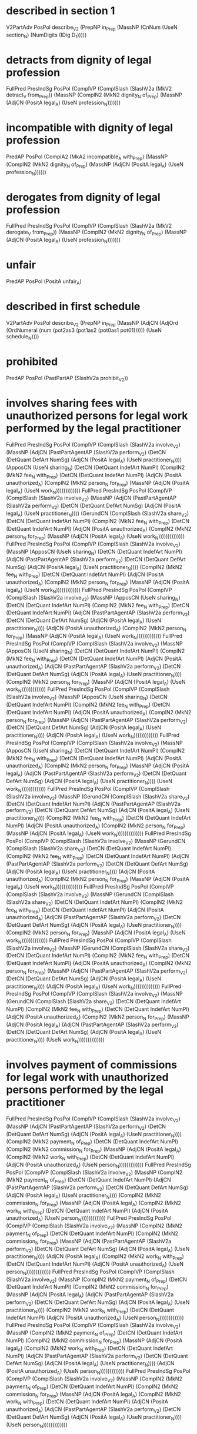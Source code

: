 * described in section 1
V2PartAdv PosPol describe_V2 (PrepNP in_Prep (MassNP (CnNum (UseN section_N) (NumDigits (IDig D_1)))))

* detracts from dignity of legal profession
FullPred PresIndSg PosPol (ComplVP (ComplSlash (SlashV2a (MkV2 detract_V from_Prep)) (MassNP (ComplN2 (MkN2 dignity_N of_Prep) (MassNP (AdjCN (PositA legal_A) (UseN profession_N)))))))

* incompatible with dignity of legal profession
PredAP PosPol (ComplA2 (MkA2 incompatible_A with_Prep) (MassNP (ComplN2 (MkN2 dignity_N of_Prep) (MassNP (AdjCN (PositA legal_A) (UseN profession_N))))))

* derogates from dignity of legal profession
FullPred PresIndSg PosPol (ComplVP (ComplSlash (SlashV2a (MkV2 derogate_V from_Prep)) (MassNP (ComplN2 (MkN2 dignity_N of_Prep) (MassNP (AdjCN (PositA legal_A) (UseN profession_N)))))))

* unfair
PredAP PosPol (PositA unfair_A)

* described in first schedule
V2PartAdv PosPol describe_V2 (PrepNP in_Prep (MassNP (AdjCN (AdjOrd (OrdNumeral (num (pot2as3 (pot1as2 (pot0as1 pot01)))))) (UseN schedule_N))))

* prohibited
PredAP PosPol (PastPartAP (SlashV2a prohibit_V2))

* involves sharing fees  with unauthorized persons for legal work performed by the legal practitioner
FullPred PresIndSg PosPol (ComplVP (ComplSlash (SlashV2a involve_V2) (MassNP (AdjCN (PastPartAgentAP (SlashV2a perform_V2) (DetCN (DetQuant DefArt NumSg) (AdjCN (PositA legal_A) (UseN practitioner_N)))) (ApposCN (UseN sharing_N) (DetCN (DetQuant IndefArt NumPl) (ComplN2 (MkN2 fee_N with_Prep) (DetCN (DetQuant IndefArt NumPl) (AdjCN (PositA unauthorized_A) (ComplN2 (MkN2 person_N for_Prep) (MassNP (AdjCN (PositA legal_A) (UseN work_N)))))))))))))
FullPred PresIndSg PosPol (ComplVP (ComplSlash (SlashV2a involve_V2) (MassNP (AdjCN (PastPartAgentAP (SlashV2a perform_V2) (DetCN (DetQuant DefArt NumSg) (AdjCN (PositA legal_A) (UseN practitioner_N)))) (GerundCN (ComplSlash (SlashV2a share_V2) (DetCN (DetQuant IndefArt NumPl) (ComplN2 (MkN2 fee_N with_Prep) (DetCN (DetQuant IndefArt NumPl) (AdjCN (PositA unauthorized_A) (ComplN2 (MkN2 person_N for_Prep) (MassNP (AdjCN (PositA legal_A) (UseN work_N))))))))))))))
FullPred PresIndSg PosPol (ComplVP (ComplSlash (SlashV2a involve_V2) (MassNP (ApposCN (UseN sharing_N) (DetCN (DetQuant IndefArt NumPl) (AdjCN (PastPartAgentAP (SlashV2a perform_V2) (DetCN (DetQuant DefArt NumSg) (AdjCN (PositA legal_A) (UseN practitioner_N)))) (ComplN2 (MkN2 fee_N with_Prep) (DetCN (DetQuant IndefArt NumPl) (AdjCN (PositA unauthorized_A) (ComplN2 (MkN2 person_N for_Prep) (MassNP (AdjCN (PositA legal_A) (UseN work_N)))))))))))))
FullPred PresIndSg PosPol (ComplVP (ComplSlash (SlashV2a involve_V2) (MassNP (ApposCN (UseN sharing_N) (DetCN (DetQuant IndefArt NumPl) (ComplN2 (MkN2 fee_N with_Prep) (DetCN (DetQuant IndefArt NumPl) (AdjCN (PastPartAgentAP (SlashV2a perform_V2) (DetCN (DetQuant DefArt NumSg) (AdjCN (PositA legal_A) (UseN practitioner_N)))) (AdjCN (PositA unauthorized_A) (ComplN2 (MkN2 person_N for_Prep) (MassNP (AdjCN (PositA legal_A) (UseN work_N)))))))))))))
FullPred PresIndSg PosPol (ComplVP (ComplSlash (SlashV2a involve_V2) (MassNP (ApposCN (UseN sharing_N) (DetCN (DetQuant IndefArt NumPl) (ComplN2 (MkN2 fee_N with_Prep) (DetCN (DetQuant IndefArt NumPl) (AdjCN (PositA unauthorized_A) (AdjCN (PastPartAgentAP (SlashV2a perform_V2) (DetCN (DetQuant DefArt NumSg) (AdjCN (PositA legal_A) (UseN practitioner_N)))) (ComplN2 (MkN2 person_N for_Prep) (MassNP (AdjCN (PositA legal_A) (UseN work_N)))))))))))))
FullPred PresIndSg PosPol (ComplVP (ComplSlash (SlashV2a involve_V2) (MassNP (ApposCN (UseN sharing_N) (DetCN (DetQuant IndefArt NumPl) (ComplN2 (MkN2 fee_N with_Prep) (DetCN (DetQuant IndefArt NumPl) (AdjCN (PositA unauthorized_A) (ComplN2 (MkN2 person_N for_Prep) (MassNP (AdjCN (PastPartAgentAP (SlashV2a perform_V2) (DetCN (DetQuant DefArt NumSg) (AdjCN (PositA legal_A) (UseN practitioner_N)))) (AdjCN (PositA legal_A) (UseN work_N)))))))))))))
FullPred PresIndSg PosPol (ComplVP (ComplSlash (SlashV2a involve_V2) (MassNP (ApposCN (UseN sharing_N) (DetCN (DetQuant IndefArt NumPl) (ComplN2 (MkN2 fee_N with_Prep) (DetCN (DetQuant IndefArt NumPl) (AdjCN (PositA unauthorized_A) (ComplN2 (MkN2 person_N for_Prep) (MassNP (AdjCN (PositA legal_A) (AdjCN (PastPartAgentAP (SlashV2a perform_V2) (DetCN (DetQuant DefArt NumSg) (AdjCN (PositA legal_A) (UseN practitioner_N)))) (UseN work_N)))))))))))))
FullPred PresIndSg PosPol (ComplVP (ComplSlash (SlashV2a involve_V2) (MassNP (GerundCN (ComplSlash (SlashV2a share_V2) (DetCN (DetQuant IndefArt NumPl) (AdjCN (PastPartAgentAP (SlashV2a perform_V2) (DetCN (DetQuant DefArt NumSg) (AdjCN (PositA legal_A) (UseN practitioner_N)))) (ComplN2 (MkN2 fee_N with_Prep) (DetCN (DetQuant IndefArt NumPl) (AdjCN (PositA unauthorized_A) (ComplN2 (MkN2 person_N for_Prep) (MassNP (AdjCN (PositA legal_A) (UseN work_N))))))))))))))
FullPred PresIndSg PosPol (ComplVP (ComplSlash (SlashV2a involve_V2) (MassNP (GerundCN (ComplSlash (SlashV2a share_V2) (DetCN (DetQuant IndefArt NumPl) (ComplN2 (MkN2 fee_N with_Prep) (DetCN (DetQuant IndefArt NumPl) (AdjCN (PastPartAgentAP (SlashV2a perform_V2) (DetCN (DetQuant DefArt NumSg) (AdjCN (PositA legal_A) (UseN practitioner_N)))) (AdjCN (PositA unauthorized_A) (ComplN2 (MkN2 person_N for_Prep) (MassNP (AdjCN (PositA legal_A) (UseN work_N))))))))))))))
FullPred PresIndSg PosPol (ComplVP (ComplSlash (SlashV2a involve_V2) (MassNP (GerundCN (ComplSlash (SlashV2a share_V2) (DetCN (DetQuant IndefArt NumPl) (ComplN2 (MkN2 fee_N with_Prep) (DetCN (DetQuant IndefArt NumPl) (AdjCN (PositA unauthorized_A) (AdjCN (PastPartAgentAP (SlashV2a perform_V2) (DetCN (DetQuant DefArt NumSg) (AdjCN (PositA legal_A) (UseN practitioner_N)))) (ComplN2 (MkN2 person_N for_Prep) (MassNP (AdjCN (PositA legal_A) (UseN work_N))))))))))))))
FullPred PresIndSg PosPol (ComplVP (ComplSlash (SlashV2a involve_V2) (MassNP (GerundCN (ComplSlash (SlashV2a share_V2) (DetCN (DetQuant IndefArt NumPl) (ComplN2 (MkN2 fee_N with_Prep) (DetCN (DetQuant IndefArt NumPl) (AdjCN (PositA unauthorized_A) (ComplN2 (MkN2 person_N for_Prep) (MassNP (AdjCN (PastPartAgentAP (SlashV2a perform_V2) (DetCN (DetQuant DefArt NumSg) (AdjCN (PositA legal_A) (UseN practitioner_N)))) (AdjCN (PositA legal_A) (UseN work_N))))))))))))))
FullPred PresIndSg PosPol (ComplVP (ComplSlash (SlashV2a involve_V2) (MassNP (GerundCN (ComplSlash (SlashV2a share_V2) (DetCN (DetQuant IndefArt NumPl) (ComplN2 (MkN2 fee_N with_Prep) (DetCN (DetQuant IndefArt NumPl) (AdjCN (PositA unauthorized_A) (ComplN2 (MkN2 person_N for_Prep) (MassNP (AdjCN (PositA legal_A) (AdjCN (PastPartAgentAP (SlashV2a perform_V2) (DetCN (DetQuant DefArt NumSg) (AdjCN (PositA legal_A) (UseN practitioner_N)))) (UseN work_N))))))))))))))

* involves payment of commissions for legal work with unauthorized persons performed by the legal practitioner
FullPred PresIndSg PosPol (ComplVP (ComplSlash (SlashV2a involve_V2) (MassNP (AdjCN (PastPartAgentAP (SlashV2a perform_V2) (DetCN (DetQuant DefArt NumSg) (AdjCN (PositA legal_A) (UseN practitioner_N)))) (ComplN2 (MkN2 payment_N of_Prep) (DetCN (DetQuant IndefArt NumPl) (ComplN2 (MkN2 commission_N for_Prep) (MassNP (AdjCN (PositA legal_A) (ComplN2 (MkN2 work_N with_Prep) (DetCN (DetQuant IndefArt NumPl) (AdjCN (PositA unauthorized_A) (UseN person_N)))))))))))))
FullPred PresIndSg PosPol (ComplVP (ComplSlash (SlashV2a involve_V2) (MassNP (ComplN2 (MkN2 payment_N of_Prep) (DetCN (DetQuant IndefArt NumPl) (AdjCN (PastPartAgentAP (SlashV2a perform_V2) (DetCN (DetQuant DefArt NumSg) (AdjCN (PositA legal_A) (UseN practitioner_N)))) (ComplN2 (MkN2 commission_N for_Prep) (MassNP (AdjCN (PositA legal_A) (ComplN2 (MkN2 work_N with_Prep) (DetCN (DetQuant IndefArt NumPl) (AdjCN (PositA unauthorized_A) (UseN person_N)))))))))))))
FullPred PresIndSg PosPol (ComplVP (ComplSlash (SlashV2a involve_V2) (MassNP (ComplN2 (MkN2 payment_N of_Prep) (DetCN (DetQuant IndefArt NumPl) (ComplN2 (MkN2 commission_N for_Prep) (MassNP (AdjCN (PastPartAgentAP (SlashV2a perform_V2) (DetCN (DetQuant DefArt NumSg) (AdjCN (PositA legal_A) (UseN practitioner_N)))) (AdjCN (PositA legal_A) (ComplN2 (MkN2 work_N with_Prep) (DetCN (DetQuant IndefArt NumPl) (AdjCN (PositA unauthorized_A) (UseN person_N)))))))))))))
FullPred PresIndSg PosPol (ComplVP (ComplSlash (SlashV2a involve_V2) (MassNP (ComplN2 (MkN2 payment_N of_Prep) (DetCN (DetQuant IndefArt NumPl) (ComplN2 (MkN2 commission_N for_Prep) (MassNP (AdjCN (PositA legal_A) (AdjCN (PastPartAgentAP (SlashV2a perform_V2) (DetCN (DetQuant DefArt NumSg) (AdjCN (PositA legal_A) (UseN practitioner_N)))) (ComplN2 (MkN2 work_N with_Prep) (DetCN (DetQuant IndefArt NumPl) (AdjCN (PositA unauthorized_A) (UseN person_N)))))))))))))
FullPred PresIndSg PosPol (ComplVP (ComplSlash (SlashV2a involve_V2) (MassNP (ComplN2 (MkN2 payment_N of_Prep) (DetCN (DetQuant IndefArt NumPl) (ComplN2 (MkN2 commission_N for_Prep) (MassNP (AdjCN (PositA legal_A) (ComplN2 (MkN2 work_N with_Prep) (DetCN (DetQuant IndefArt NumPl) (AdjCN (PastPartAgentAP (SlashV2a perform_V2) (DetCN (DetQuant DefArt NumSg) (AdjCN (PositA legal_A) (UseN practitioner_N)))) (AdjCN (PositA unauthorized_A) (UseN person_N)))))))))))))
FullPred PresIndSg PosPol (ComplVP (ComplSlash (SlashV2a involve_V2) (MassNP (ComplN2 (MkN2 payment_N of_Prep) (DetCN (DetQuant IndefArt NumPl) (ComplN2 (MkN2 commission_N for_Prep) (MassNP (AdjCN (PositA legal_A) (ComplN2 (MkN2 work_N with_Prep) (DetCN (DetQuant IndefArt NumPl) (AdjCN (PositA unauthorized_A) (AdjCN (PastPartAgentAP (SlashV2a perform_V2) (DetCN (DetQuant DefArt NumSg) (AdjCN (PositA legal_A) (UseN practitioner_N)))) (UseN person_N)))))))))))))

* associated with
PredAP2 PosPol (PastPartAP (SlashV2a associate_V2)) with_Prep
PredAP2 PosPol (PositA associated_A) with_Prep

* materially interferes with availability
FullPred PresIndSg PosPol (ComplVP (AdvVVP (PositAdvAdj material_A) (ComplSlash (SlashV2a interfere_with_V2) (MassNP (UseN availability_N)))))

* materially interferes with practicing as lawyer
FullPred PresIndSg PosPol (ComplVP (AdvVVP (PositAdvAdj material_A) (ComplSlash (SlashV2a interfere_with_V2) (MassNP (GerundCN (ComplSlash (SlashV2a (MkV2 practice_V as_Prep)) (MassNP (UseN lawyer_N))))))))

* materially interferes with representation
FullPred PresIndSg PosPol (ComplVP (AdvVVP (PositAdvAdj material_A) (ComplSlash (SlashV2a interfere_with_V2) (MassNP (UseN representation_N)))))

* position
FullPred PresIndPl PosPol (ComplVPSlash (SlashV2a position_V2))
PredNP PosPol (MassNP (UseN position_N))

* provides
FullPred PresIndSg PosPol (ComplVPSlash (SlashV2a provide_V2))

* listed in third schedule
V2PartAdv PosPol list_V2 (PrepNP in_Prep (MassNP (AdjCN (AdjOrd (OrdNumeral (num (pot2as3 (pot1as2 (pot0as1 (pot0 n3))))))) (UseN schedule_N))))

* legal
PredAP PosPol (PositA legal_A)

* held as representative of
PredAP2 PosPol (ComplA2 (MkA2 held_A as_Prep) (MassNP (UseN representative_N))) of_Prep

* entitles holder
FullPred PresIndSg PosPol (ComplV2V entitle_V2V (MassNP (UseN holder_N)))

* non executive director
PredNP NegPol (MassNP (AdjCN (PositA executive_A) (UseN director_N)))
PredNP NegPol (MassNP (ApposCN (UseN executive_N) (MassNP (UseN director_N))))

* independent director
PredNP PosPol (MassNP (AdjCN (PositA independent_A) (UseN director_N)))
PredNP PosPol (MassNP (ApposCN (UseN independent_N) (MassNP (UseN director_N))))

* must not accept
Must NegPol (SlashV2a accept_V2)

* may accept
May PosPol (SlashV2a accept_V2)

* primary occupation is practicing as lawyer
ComplSentence PosPol (MassNP (AdjCN (PositA primary_A) (UseN occupation_N))) (ProgrVP (ComplSlash (SlashV2a (MkV2 practice_V as_Prep)) (MassNP (UseN lawyer_N))))
ComplSentence PosPol (MassNP (AdjCN (PositA primary_A) (UseN occupation_N))) (UseComp (CompAP (PresPartAP (ComplSlash (SlashV2a (MkV2 practice_V as_Prep)) (MassNP (UseN lawyer_N))))))
ComplSentence PosPol (MassNP (AdjCN (PositA primary_A) (UseN occupation_N))) (UseComp (CompNP (MassNP (GerundCN (ComplSlash (SlashV2a (MkV2 practice_V as_Prep)) (MassNP (UseN lawyer_N)))))))
ComplSentence PosPol (MassNP (ApposCN (UseN primary_N) (MassNP (UseN occupation_N)))) (ProgrVP (ComplSlash (SlashV2a (MkV2 practice_V as_Prep)) (MassNP (UseN lawyer_N))))
ComplSentence PosPol (MassNP (ApposCN (UseN primary_N) (MassNP (UseN occupation_N)))) (UseComp (CompAP (PresPartAP (ComplSlash (SlashV2a (MkV2 practice_V as_Prep)) (MassNP (UseN lawyer_N))))))
ComplSentence PosPol (MassNP (ApposCN (UseN primary_N) (MassNP (UseN occupation_N)))) (UseComp (CompNP (MassNP (GerundCN (ComplSlash (SlashV2a (MkV2 practice_V as_Prep)) (MassNP (UseN lawyer_N)))))))

* locum solicitor
PredNP PosPol (MassNP (ApposCN (UseN locum_N) (MassNP (UseN solicitor_N))))

* authorized to practice law
V2PartAdv PosPol authorize_V2 (PrepNP to_Prep (MassNP (ApposCN (UseN practice_N) (MassNP (UseN law_N)))))

* awesome
PredAP PosPol (PositA awesome_A)

* cool
FullPred PresIndPl PosPol (ComplVPSlash (SlashV2a cool_V2))
PredAP PosPol (PositA cool_A)
PredNP PosPol (MassNP (UseN cool_N))

* owner
PredNP PosPol (MassNP (UseN owner_N))

* legal owner
PredNP PosPol (MassNP (AdjCN (PositA legal_A) (UseN owner_N)))

* beneficial owner
PredNP PosPol (MassNP (AdjCN (PositA beneficial_A) (UseN owner_N)))

* partner
FullPred PresIndPl PosPol (ComplVPSlash (SlashV2a partner_V2))
PredNP PosPol (MassNP (UseN partner_N))

* sole proprietor
FullPred PresIndPl PosPol (ComplVP (ComplSlash (SlashV2a sole_V2) (MassNP (UseN proprietor_N))))
PredNP PosPol (MassNP (AdjCN (PositA sole_A) (UseN proprietor_N)))
PredNP PosPol (MassNP (ApposCN (UseN sole_N) (MassNP (UseN proprietor_N))))

* director
PredNP PosPol (MassNP (UseN director_N))

* jurisdiction is Singapore
ComplSentence PosPol (MassNP (UseN jurisdiction_N)) (UseComp (CompNP (UsePN singapore_PN)))

* member
PredNP PosPol (MassNP (UseN member_N))

